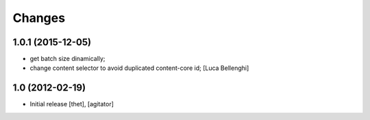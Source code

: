 Changes
=======

1.0.1 (2015-12-05)
----------------
- get batch size dinamically;
- change content selector to avoid duplicated content-core id;
  [Luca Bellenghi]

1.0 (2012-02-19)
----------------

- Initial release
  [thet], [agitator]
